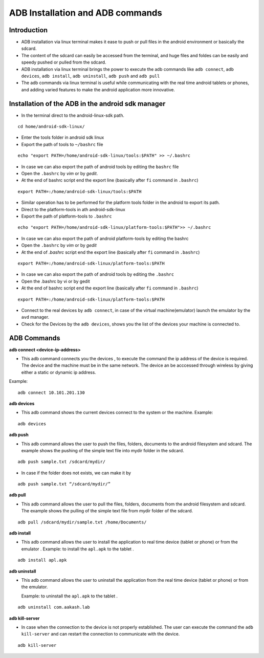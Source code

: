====
ADB Installation and ADB commands
====


Introduction
============

* ADB installation via linux terminal makes it ease to push or pull
  files in the android environment or basically the sdcard.
* The content of the sdcard can easily be accessed from the terminal,
  and huge files and foldes can be easily and speedy pushed or pulled
  from the sdcard.
* ADB installation via linux terminal brings the power to execute the
  adb commands like ``adb connect``, ``adb devices``, ``adb install``,
  ``adb uninstall``, ``adb push`` and ``adb pull``
* The adb commands via linux terminal is useful while communicating
  with the real time android tablets or phones, and adding varied
  features to make the android application more innovative.


Installation of the ADB in the android sdk manager	
===================================================

* In the terminal direct to the android-linux-sdk path.

::
   
   cd home/android-sdk-linux/
	
* Enter the tools folder in android sdk linux
* Export the path of tools to ``~/bashrc`` file

::

   echo "export PATH=/home/android-sdk-linux/tools:$PATH" >> ~/.bashrc 

* In case we can also export the path of android tools by editing the
  ``bashrc`` file
* Open the ``.bashrc`` by `vim` or by `gedit`.
* At the end of bashrc script end the export line (basically after ``fi``
  command in ``.bashrc``)

::

   export PATH=:/home/android-sdk-linux/tools:$PATH 
	
* Similar operation has to be performed for the platform tools folder
  in the android to export its path.
* Direct to the platform-tools in ath android-sdk-linux
* Export the path of platform-tools to ``.bashrc``

::

   echo "export PATH=/home/android-sdk-linux/platform-tools:$PATH">> ~/.bashrc 

* In case we can also export the path of android platform-tools by
  editing the bashrc

* Open the ``.bashrc`` by `vim` or by `gedit`

* At the end of `.bashrc` script end the export line (basically after
  ``fi`` command in ``.bashrc``)

::

   export PATH=:/home/android-sdk-linux/platform-tools:$PATH 	

* In case we can also export the path of android tools by editing the
  ``.bashrc``

* Open the .bashrc by vi or by gedit

* At the end of bashrc script end the export line (basically after ``fi``
  command in ``.bashrc``)

::

   export PATH=:/home/android-sdk-linux/platform-tools:$PATH 

* Connect to the real devices by ``adb connect``, in case of the
  virtual machine(emulator) launch the emulator by the ``avd``
  manager.

* Check for the Devices by the ``adb devices``, shows you the list of
  the devices your machine is connected to.

ADB Commands
============

**adb connect <device-ip-address>**

* This adb command connects you the devices , to execute the command
  the ip address of the device is required. The device and the machine
  must be in the same network. The device an be acccessed through
  wireless by giving either a static or dynamic ip address.

Example::

  adb connect 10.101.201.130	
   
**adb devices** 

* This adb command shows the current devices connect to the system or
  the machine. Example:

::

   adb devices

**adb push**

* This adb command allows the user to push the files, folders,
  documents to the android filesystem and sdcard. The example shows
  the pushing of the simple text file into mydir folder in the sdcard.

::

   adb push sample.txt /sdcard/mydir/

* In case if the folder does not exists, we can make it by
   
:: 

     adb push sample.txt “/sdcard/mydir/”

**adb pull**

* This adb command allows the user to pull the files, folders,
  documents from the android filesystem and sdcard. The example shows
  the pulling of the simple text file from mydir folder of the sdcard.

::
   
   adb pull /sdcard/mydir/sample.txt /home/Documents/

**adb install**

* This adb command allows the user to install the application to real
  time device (tablet or phone) or from the emulator . Example: to
  install the ``apl.apk`` to the tablet .

::
   
   adb install apl.apk

**adb uninstall**

* This adb command allows the user to uninstall the application from
  the real time device (tablet or phone) or from the
  emulator. 

  Example: to uninstall the ``apl.apk`` to the tablet .

::

   adb uninstall com.aakash.lab

**adb kill-server**

* In case when the connection to the device is not properly
  established. The user can execute the command the ``adb
  kill-server`` and can restart the connection to communicate with the
  device.
		 
::

   adb kill-server



	
